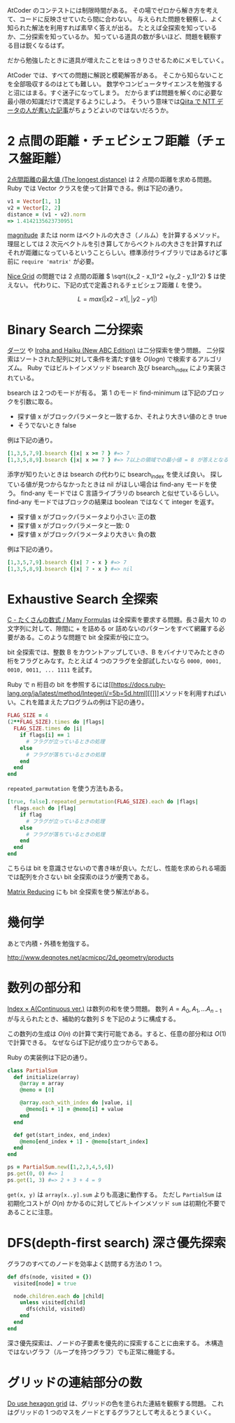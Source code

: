 AtCoder のコンテストには制限時間がある。
その場でゼロから解き方を考えて、コードに反映させていたら間に合わない。
与えられた問題を観察し、よく知られた解法を利用すれば素早く答えが出る。
たとえば全探索を知っているか、二分探索を知っているか。
知っている道具の数が多いほど、問題を観察する目は鋭くなるはず。

だから勉強したときに道具が増えたことをはっきりさせるためにメモしていく。

AtCoder では、すべての問題に解説と模範解答がある。
そこから知らないことを全部吸収するのはとても難しい。
数学やコンピュータサイエンスを勉強すると沼にはまる。すぐ迷子になってしまう。
だからまずは問題を解くのに必要な最小限の知識だけで満足するようにしよう。
そういう意味では[[https://qiita.com/drken/items/e77685614f3c6bf86f44][Qiita で NTT データの人が書いた記事]]がちょうどよいのではないだろうか。

* 2 点間の距離・チェビシェフ距離（チェス盤距離）

[[https://atcoder.jp/contests/arc004/tasks/arc004_1][2点間距離の最大値 (The longest distance)]] は 2 点間の距離を求める問題。Ruby では Vector クラスを使って計算できる。例は下記の通り。

#+begin_src ruby
v1 = Vector[1, 1]
v2 = Vector[2, 2]
distance = (v1 - v2).norm
=> 1.4142135623730951
#+end_src

[[https://rurema.clear-code.com/2.7.0/method/Vector/i/magnitude.html][magnitude]] または norm はベクトルの大きさ（ノルム）を計算するメソッド。理屈としては 2 次元ベクトルを引き算してからベクトルの大きさを計算すればそれが距離になっているということらしい。標準添付ライブラリではあるけど事前に ~require 'matrix'~ が必要。

[[https://atcoder.jp/contests/abc264/tasks/abc264_b][Nice Grid]] の問題では 2 点間の距離 \( \sqrt{(x_2 - x_1)^2 +(y_2 - y_1)^2} \) は使えない。
代わりに、下記の式で定義されるチェビシェフ距離 \( L \) を使う。

\[ L = max(|x2 - x1|, |y2 - y1|) \]

* Binary Search 二分探索

[[https://atcoder.jp/contests/joi2008ho/tasks/joi2008ho_c][ダーツ]] や [[https://atcoder.jp/contests/abc265/tasks/abc265_d][Iroha and Haiku (New ABC Edition)]] は二分探索を使う問題。
二分探索はソートされた配列に対して条件を満たす値を \( O(log n) \) で検索するアルゴリズム。
Ruby ではビルトインメソッド bsearch 及び bsearch_index により実装されている。

bsearch は２つのモードが有る。
第 1 のモード find-minimum は下記のブロックを引数に取る。

- 探す値 x がブロックパラメータと一致するか、それより大きい値のとき true
- そうでないとき false

例は下記の通り。

#+begin_src ruby
[1,3,5,7,9].bsearch {|x| x >= 7 } #=> 7
[1,3,5,8,9].bsearch {|x| x >= 7 } #=> 7以上の領域での最小値 = 8 が答えとなる
#+end_src

添字が知りたいときは bsearch の代わりに bsearch_index を使えば良い。
探している値が見つからなかったときは nil がほしい場合は find-any モードを使う。
find-any モードでは C 言語ライブラリの bsearch と似せているらしい。
find-any モードではブロックの結果は boolean ではなくて integer を返す。

- 探す値 x がブロックパラメータより小さい: 正の数
- 探す値 x がブロックパラメータと一致: 0
- 探す値 x がブロックパラメータより大きい: 負の数

例は下記の通り。

#+begin_src ruby
[1,3,5,7,9].bsearch {|x| 7 - x } #=> 7
[1,3,5,8,9].bsearch {|x| 7 - x } #=> nil
#+end_src

* Exhaustive Search 全探索

[[https://atcoder.jp/contests/arc061/tasks/arc061_a][C - たくさんの数式 / Many Formulas]] は全探索を要求する問題。長さ最大 10 の文字列に対して、隙間に + を詰める or 詰めないのパターンをすべて網羅する必要がある。このような問題で bit 全探索が役に立つ。

bit 全探索では、整数 B をカウントアップしていき、B をバイナリでみたときの桁をフラグとみなす。たとえば 4 つのフラグを全部試したいなら ~0000, 0001, 0010, 0011, ... 1111~ を試す。

Ruby で n 桁目の bit を参照するには[[https://docs.ruby-lang.org/ja/latest/method/Integer/i/=5b=5d.html][[]​]]メソッドを利用すればいい。これを踏まえたプログラムの例は下記の通り。

#+begin_src ruby
FLAG_SIZE = 4
(2**FLAG_SIZE).times do |flags|
  FLAG_SIZE.times do |i|
    if flags[i] == 1
      # フラグが立っているときの処理
    else
      # フラグが落ちているときの処理
    end
  end
end
#+end_src

~repeated_parmutation~ を使う方法もある。

#+begin_src ruby
[true, false].repeated_permutation(FLAG_SIZE).each do |flags|
  flags.each do |flag|
    if flag
      # フラグが立っているときの処理
    else
      # フラグが落ちているときの処理
    end
  end
end
#+end_src

こちらは bit を意識させないので書き味が良い。ただし、性能を求められる場面では配列を介さない bit 全探索のほうが優秀である。

[[https://atcoder.jp/contests/abc264/tasks/abc264_c][Matrix Reducing]] にも bit 全探索を使う解法がある。

* 幾何学

あとで内積・外積を勉強する。

http://www.deqnotes.net/acmicpc/2d_geometry/products

* 数列の部分和

[[https://atcoder.jp/contests/abc267/tasks/abc267_c][Index × A(Continuous ver.)]] は数列の和を使う問題。
数列 \( A = A_0, A_1, ... A_{n-1} \) が与えられたとき、補助的な数列 \( S \) を下記のように構成する。

  \begin{aligned}
    S_0 &= 0 \\
    S_1 &= A_0 \\
    S_2 &= A_0 + A_1 \\
    S_3 &= A_0 + A_1 + A_2 \\
        &\vdots \\
    S_n &=  A_0 + A_1 + A_2 + \cdots + A_{n-1} \\
  \end{aligned}

この数列の生成は \( O(n) \) の計算で実行可能である。すると、任意の部分和は \( O(1) \) で計算できる。
なぜならば下記が成り立つからである。

  \begin{aligned}
    S &= S_{y+1} - S_{x} \\
      &= (A_0 + \cdots + A_{y}) - (A_0 + \cdots + A_{x-1}) \\
      &= A_x + \cdots + A_{y}
  \end{aligned}

Ruby の実装例は下記の通り。

#+begin_src ruby
class PartialSum
  def initialize(array)
    @array = array
    @memo = [0]

    @array.each_with_index do |value, i|
      @memo[i + 1] = @memo[i] + value
    end
  end

  def get(start_index, end_index)
    @memo[end_index + 1] - @memo[start_index]
  end
end

ps = PartialSum.new([1,2,3,4,5,6])
ps.get(0, 0) #=> 1
ps.get(1, 3) #=> 2 + 3 + 4 = 9
#+end_src

~get(x, y)~ は ~array[x..y].sum~ よりも高速に動作する。
ただし ~PartialSum~ は初期化コストが \( O(n) \) かかるのに対してビルトインメソッド ~sum~ は初期化不要であることに注意。

* DFS(depth-first search) 深さ優先探索

グラフのすべてのノードを効率よく訪問する方法の 1 つ。

#+begin_src ruby
def dfs(node, visited = {})
  visited[node] = true

  node.children.each do |child|
    unless visited[child]
      dfs(child, visited)
    end
  end
end
#+end_src

深さ優先探索は、ノードの子要素を優先的に探索することに由来する。
木構造ではないグラフ（ループを持つグラフ）でも正常に機能する。

* グリッドの連結部分の数

[[https://atcoder.jp/contests/abc269/tasks/abc269_d][Do use hexagon grid]] は、グリッドの色を塗られた連結を観察する問題。
これはグリッドの 1 つのマスをノードとするグラフとして考えるとうまくいく。
